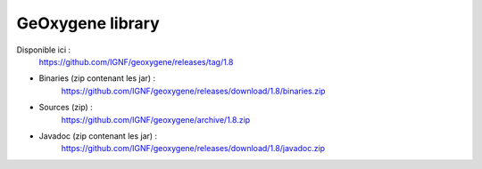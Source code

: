 


GeOxygene library
==================

Disponible ici :
	https://github.com/IGNF/geoxygene/releases/tag/1.8

* Binaries (zip contenant les jar) :
    https://github.com/IGNF/geoxygene/releases/download/1.8/binaries.zip
            
* Sources (zip) :
    https://github.com/IGNF/geoxygene/archive/1.8.zip
            
* Javadoc (zip contenant les jar) :
    https://github.com/IGNF/geoxygene/releases/download/1.8/javadoc.zip
